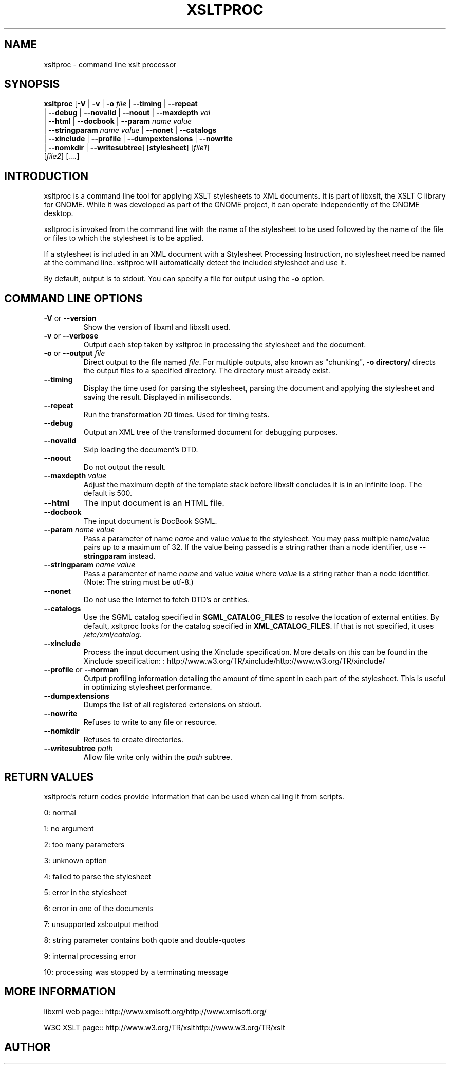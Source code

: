 .\"Generated by db2man.xsl. Don't modify this, modify the source.
.de Sh \" Subsection
.br
.if t .Sp
.ne 5
.PP
\fB\\$1\fR
.PP
..
.de Sp \" Vertical space (when we can't use .PP)
.if t .sp .5v
.if n .sp
..
.de Ip \" List item
.br
.ie \\n(.$>=3 .ne \\$3
.el .ne 3
.IP "\\$1" \\$2
..
.TH "XSLTPROC" 1 "" "" "xsltproc Manual"
.SH NAME
xsltproc \- command line xslt processor
.SH "SYNOPSIS"

.nf
\fBxsltproc\fR [\fB-V\fR | \fB-v\fR | \fB-o \fIfile\fR\fR | \fB--timing\fR | \fB--repeat\fR
         | \fB--debug\fR | \fB--novalid\fR | \fB--noout\fR | \fB--maxdepth \fIval\fR\fR
         | \fB--html\fR | \fB--docbook\fR | \fB--param \fIname\fR \fIvalue\fR\fR
         | \fB--stringparam \fIname\fR \fIvalue\fR\fR | \fB--nonet\fR | \fB--catalogs\fR
         | \fB--xinclude\fR | \fB--profile\fR | \fB--dumpextensions\fR | \fB--nowrite\fR
         | \fB--nomkdir\fR | \fB--writesubtree\fR] [\fBstylesheet\fR] [\fIfile1\fR]
         [\fIfile2\fR] [\fI....\fR]
.fi

.SH "INTRODUCTION"

.PP
 xsltproc is a command line tool for applying XSLT stylesheets to XML documents. It is part of libxslt, the XSLT C library for GNOME. While it was developed as part of the GNOME project, it can operate independently of the GNOME desktop.

.PP
 xsltproc is invoked from the command line with the name of the stylesheet to be used followed by the name of the file or files to which the stylesheet is to be applied.

.PP
If a stylesheet is included in an XML document with a Stylesheet Processing Instruction, no stylesheet need be named at the command line. xsltproc will automatically detect the included stylesheet and use it.

.PP
By default, output is to stdout. You can specify a file for output using the \fB-o\fR option.

.SH "COMMAND LINE OPTIONS"

.TP
\fB-V\fR or \fB--version\fR
Show the version of libxml and libxslt used.

.TP
\fB-v\fR or \fB--verbose\fR
Output each step taken by xsltproc in processing the stylesheet and the document.

.TP
\fB-o\fR or \fB--output\fR \fIfile\fR
Direct output to the file named \fIfile\fR. For multiple outputs, also known as "chunking", \fB-o\fR \fBdirectory/\fR directs the output files to a specified directory. The directory must already exist.

.TP
\fB--timing\fR
Display the time used for parsing the stylesheet, parsing the document and applying the stylesheet and saving the result. Displayed in milliseconds.

.TP
\fB--repeat\fR
Run the transformation 20 times. Used for timing tests.

.TP
\fB--debug\fR
Output an XML tree of the transformed document for debugging purposes.

.TP
\fB--novalid\fR
Skip loading the document's DTD.

.TP
\fB--noout\fR
Do not output the result.

.TP
\fB--maxdepth\fR \fIvalue\fR
Adjust the maximum depth of the template stack before libxslt concludes it is in an infinite loop. The default is 500.

.TP
\fB--html\fR
The input document is an HTML file.

.TP
\fB--docbook\fR
The input document is DocBook SGML.

.TP
\fB--param\fR \fIname\fR \fIvalue\fR
Pass a parameter of name \fIname\fR and value \fIvalue\fR to the stylesheet. You may pass multiple name/value pairs up to a maximum of 32. If the value being passed is a string rather than a node identifier, use \fB--stringparam\fR instead.

.TP
\fB--stringparam\fR \fIname\fR \fIvalue\fR
Pass a paramenter of name \fIname\fR and value \fIvalue\fR where \fIvalue\fR is a string rather than a node identifier. (Note: The string must be utf-8.)

.TP
\fB--nonet\fR
Do not use the Internet to fetch DTD's or entities.

.TP
\fB--catalogs\fR
Use the SGML catalog specified in \fBSGML_CATALOG_FILES\fR to resolve the location of external entities. By default, xsltproc looks for the catalog specified in \fBXML_CATALOG_FILES\fR. If that is not specified, it uses \fI/etc/xml/catalog\fR.

.TP
\fB--xinclude\fR
Process the input document using the Xinclude specification. More details on this can be found in the Xinclude specification: : http://www.w3.org/TR/xinclude/http://www.w3.org/TR/xinclude/

.TP
\fB--profile\fR or \fB--norman\fR
Output profiling information detailing the amount of time spent in each part of the stylesheet. This is useful in optimizing stylesheet performance.

.TP
\fB--dumpextensions\fR
Dumps the list of all registered extensions on stdout.

.TP
\fB--nowrite\fR
Refuses to write to any file or resource.

.TP
\fB--nomkdir\fR
Refuses to create directories.

.TP
\fB--writesubtree\fR \fIpath\fR
Allow file write only within the \fIpath\fR subtree.

.SH "RETURN VALUES"

.PP
xsltproc's return codes provide information that can be used when calling it from scripts.

.PP
0: normal

.PP
1: no argument

.PP
2: too many parameters

.PP
3: unknown option

.PP
4: failed to parse the stylesheet

.PP
5: error in the stylesheet

.PP
6: error in one of the documents

.PP
7: unsupported xsl:output method

.PP
8: string parameter contains both quote and double-quotes

.PP
9: internal processing error

.PP
10: processing was stopped by a terminating message

.SH "MORE INFORMATION"

.PP
libxml web page:: http://www.xmlsoft.org/http://www.xmlsoft.org/

.PP
W3C XSLT page:: http://www.w3.org/TR/xslthttp://www.w3.org/TR/xslt

.SH AUTHOR
.
